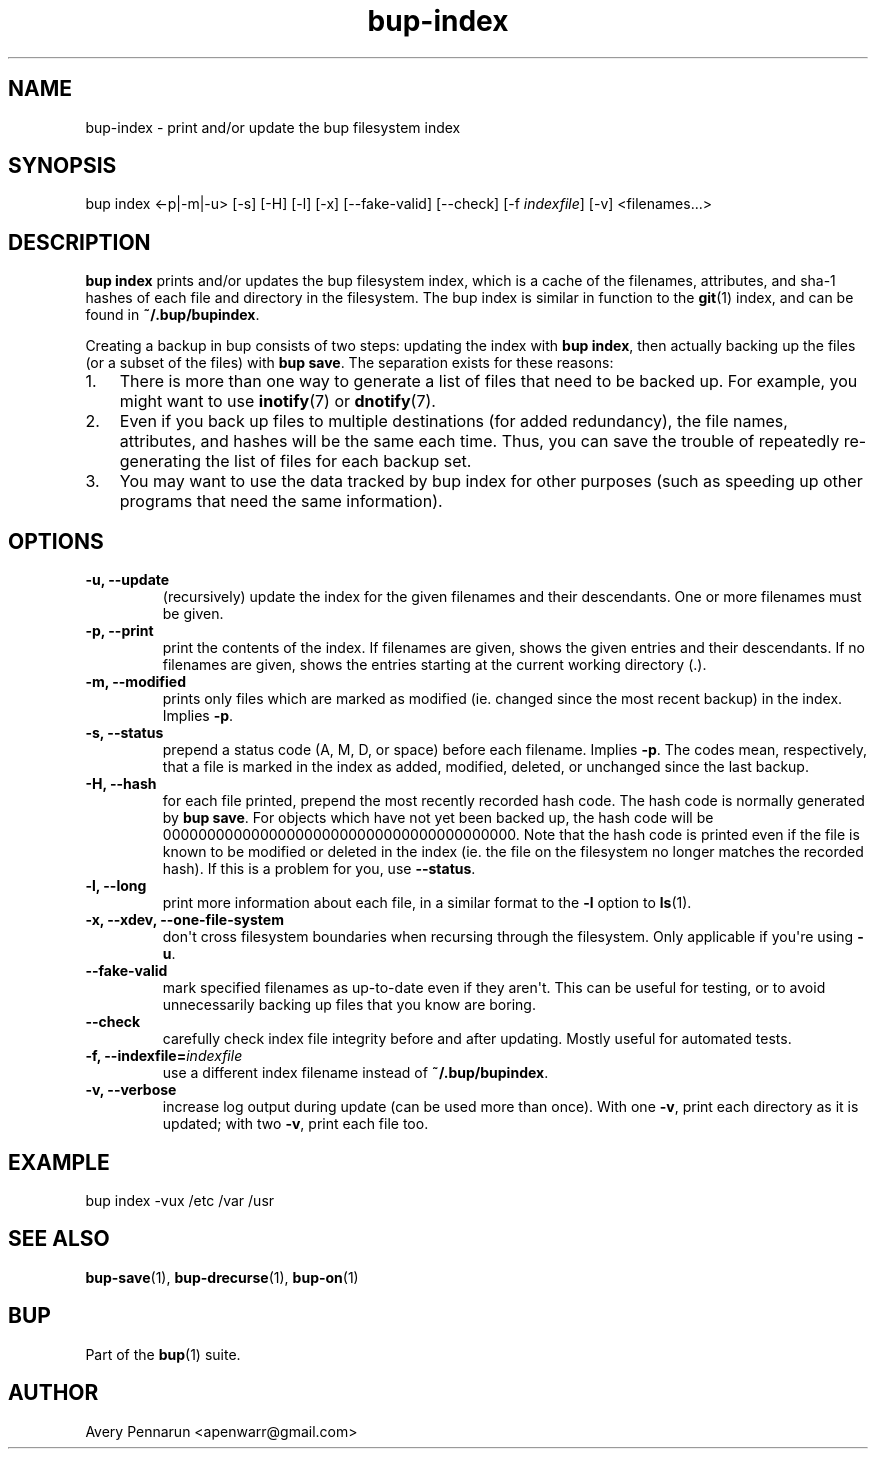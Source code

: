 .TH bup-index 1 "2010-11-03" "Bup 0\.19-34-g3694c19"
.SH NAME
.PP
bup-index - print and/or update the bup filesystem index
.SH SYNOPSIS
.PP
bup index <-p|-m|-u> [-s] [-H] [-l] [-x] [--fake-valid] [--check]
[-f \f[I]indexfile\f[]] [-v] <filenames\.\.\.>
.SH DESCRIPTION
.PP
\f[B]bup\ index\f[] prints and/or updates the bup filesystem index,
which is a cache of the filenames, attributes, and sha-1 hashes of
each file and directory in the filesystem\. The bup index is
similar in function to the \f[B]git\f[](1) index, and can be found
in \f[B]~/\.bup/bupindex\f[]\.
.PP
Creating a backup in bup consists of two steps: updating the index
with \f[B]bup\ index\f[], then actually backing up the files (or a
subset of the files) with \f[B]bup\ save\f[]\. The separation
exists for these reasons:
.IP "1." 3
There is more than one way to generate a list of files that need to
be backed up\. For example, you might want to use
\f[B]inotify\f[](7) or \f[B]dnotify\f[](7)\.
.IP "2." 3
Even if you back up files to multiple destinations (for added
redundancy), the file names, attributes, and hashes will be the
same each time\. Thus, you can save the trouble of repeatedly
re-generating the list of files for each backup set\.
.IP "3." 3
You may want to use the data tracked by bup index for other
purposes (such as speeding up other programs that need the same
information)\.
.SH OPTIONS
.TP
.B -u, --update
(recursively) update the index for the given filenames and their
descendants\. One or more filenames must be given\.
.RS
.RE
.TP
.B -p, --print
print the contents of the index\. If filenames are given, shows the
given entries and their descendants\. If no filenames are given,
shows the entries starting at the current working directory (\.)\.
.RS
.RE
.TP
.B -m, --modified
prints only files which are marked as modified (ie\. changed since
the most recent backup) in the index\. Implies \f[B]-p\f[]\.
.RS
.RE
.TP
.B -s, --status
prepend a status code (A, M, D, or space) before each filename\.
Implies \f[B]-p\f[]\. The codes mean, respectively, that a file is
marked in the index as added, modified, deleted, or unchanged since
the last backup\.
.RS
.RE
.TP
.B -H, --hash
for each file printed, prepend the most recently recorded hash
code\. The hash code is normally generated by \f[B]bup\ save\f[]\.
For objects which have not yet been backed up, the hash code will
be 0000000000000000000000000000000000000000\. Note that the hash
code is printed even if the file is known to be modified or deleted
in the index (ie\. the file on the filesystem no longer matches the
recorded hash)\. If this is a problem for you, use
\f[B]--status\f[]\.
.RS
.RE
.TP
.B -l, --long
print more information about each file, in a similar format to the
\f[B]-l\f[] option to \f[B]ls\f[](1)\.
.RS
.RE
.TP
.B -x, --xdev, --one-file-system
don\[aq]t cross filesystem boundaries when recursing through the
filesystem\. Only applicable if you\[aq]re using \f[B]-u\f[]\.
.RS
.RE
.TP
.B --fake-valid
mark specified filenames as up-to-date even if they aren\[aq]t\.
This can be useful for testing, or to avoid unnecessarily backing
up files that you know are boring\.
.RS
.RE
.TP
.B --check
carefully check index file integrity before and after updating\.
Mostly useful for automated tests\.
.RS
.RE
.TP
.B -f, --indexfile=\f[I]indexfile\f[]
use a different index filename instead of
\f[B]~/\.bup/bupindex\f[]\.
.RS
.RE
.TP
.B -v, --verbose
increase log output during update (can be used more than once)\.
With one \f[B]-v\f[], print each directory as it is updated; with
two \f[B]-v\f[], print each file too\.
.RS
.RE
.SH EXAMPLE
.PP
\f[CR]
      bup\ index\ -vux\ /etc\ /var\ /usr
\f[]
.SH SEE ALSO
.PP
\f[B]bup-save\f[](1), \f[B]bup-drecurse\f[](1), \f[B]bup-on\f[](1)
.SH BUP
.PP
Part of the \f[B]bup\f[](1) suite\.
.SH AUTHOR
Avery Pennarun <apenwarr@gmail.com>
